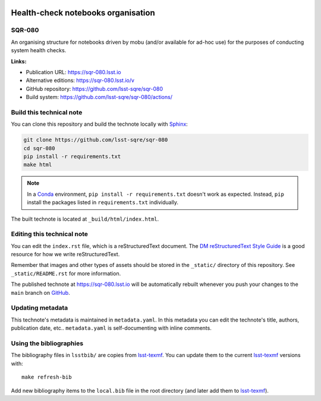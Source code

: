 .. image:: https://img.shields.io/badge/sqr--080-lsst.io-brightgreen.svg
   :target: https://sqr-080.lsst.io
.. image:: https://github.com/lsst-sqre/sqr-080/workflows/CI/badge.svg
   :target: https://github.com/lsst-sqre/sqr-080/actions/
..
  Uncomment this section and modify the DOI strings to include a Zenodo DOI badge in the README
  .. image:: https://zenodo.org/badge/doi/10.5281/zenodo.#####.svg
     :target: http://dx.doi.org/10.5281/zenodo.#####

###################################
Health-check notebooks organisation
###################################

SQR-080
=======

An organising structure for notebooks driven by mobu (and/or available for ad-hoc use) for the purposes of conducting system health checks. 

**Links:**

- Publication URL: https://sqr-080.lsst.io
- Alternative editions: https://sqr-080.lsst.io/v
- GitHub repository: https://github.com/lsst-sqre/sqr-080
- Build system: https://github.com/lsst-sqre/sqr-080/actions/


Build this technical note
=========================

You can clone this repository and build the technote locally with `Sphinx`_:

.. code-block:: bash

   git clone https://github.com/lsst-sqre/sqr-080
   cd sqr-080
   pip install -r requirements.txt
   make html

.. note::

   In a Conda_ environment, ``pip install -r requirements.txt`` doesn't work as expected.
   Instead, ``pip`` install the packages listed in ``requirements.txt`` individually.

The built technote is located at ``_build/html/index.html``.

Editing this technical note
===========================

You can edit the ``index.rst`` file, which is a reStructuredText document.
The `DM reStructuredText Style Guide`_ is a good resource for how we write reStructuredText.

Remember that images and other types of assets should be stored in the ``_static/`` directory of this repository.
See ``_static/README.rst`` for more information.

The published technote at https://sqr-080.lsst.io will be automatically rebuilt whenever you push your changes to the ``main`` branch on `GitHub <https://github.com/lsst-sqre/sqr-080>`_.

Updating metadata
=================

This technote's metadata is maintained in ``metadata.yaml``.
In this metadata you can edit the technote's title, authors, publication date, etc..
``metadata.yaml`` is self-documenting with inline comments.

Using the bibliographies
========================

The bibliography files in ``lsstbib/`` are copies from `lsst-texmf`_.
You can update them to the current `lsst-texmf`_ versions with::

   make refresh-bib

Add new bibliography items to the ``local.bib`` file in the root directory (and later add them to `lsst-texmf`_).

.. _Sphinx: http://sphinx-doc.org
.. _DM reStructuredText Style Guide: https://developer.lsst.io/restructuredtext/style.html
.. _this repo: ./index.rst
.. _Conda: http://conda.pydata.org/docs/
.. _lsst-texmf: https://lsst-texmf.lsst.io
